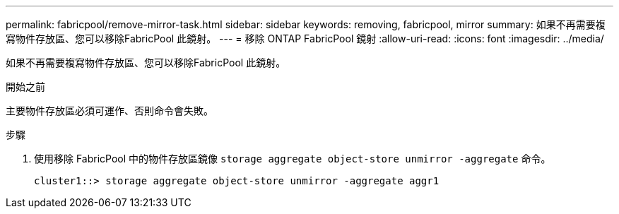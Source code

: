 ---
permalink: fabricpool/remove-mirror-task.html 
sidebar: sidebar 
keywords: removing, fabricpool, mirror 
summary: 如果不再需要複寫物件存放區、您可以移除FabricPool 此鏡射。 
---
= 移除 ONTAP FabricPool 鏡射
:allow-uri-read: 
:icons: font
:imagesdir: ../media/


[role="lead"]
如果不再需要複寫物件存放區、您可以移除FabricPool 此鏡射。

.開始之前
主要物件存放區必須可運作、否則命令會失敗。

.步驟
. 使用移除 FabricPool 中的物件存放區鏡像 `storage aggregate object-store unmirror -aggregate` 命令。
+
[listing]
----
cluster1::> storage aggregate object-store unmirror -aggregate aggr1
----

